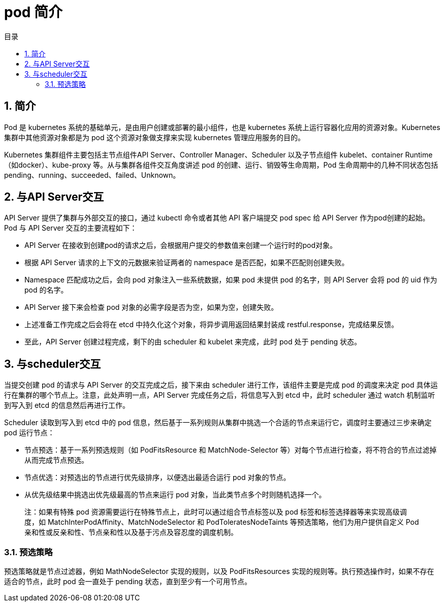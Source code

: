 = pod 简介
:toc:
:toc-title: 目录
:toclevels: 5
:sectnums:

== 简介
Pod 是 kubernetes 系统的基础单元，是由用户创建或部署的最小组件，也是 kubernetes 系统上运行容器化应用的资源对象。Kubernetes 集群中其他资源对象都是为 pod 这个资源对象做支撑来实现 kubernetes 管理应用服务的目的。

Kubernetes 集群组件主要包括主节点组件API Server、Controller Manager、Scheduler 以及子节点组件 kubelet、container Runtime（如docker）、kube-proxy 等。从与集群各组件交互角度讲述 pod 的创建、运行、销毁等生命周期，Pod 生命周期中的几种不同状态包括pending、running、succeeded、failed、Unknown。

== 与API Server交互

API Server 提供了集群与外部交互的接口，通过 kubectl 命令或者其他 API 客户端提交 pod spec 给 API Server 作为pod创建的起始。
Pod 与 API Server 交互的主要流程如下：

- API Server 在接收到创建pod的请求之后，会根据用户提交的参数值来创建一个运行时的pod对象。
- 根据 API Server 请求的上下文的元数据来验证两者的 namespace 是否匹配，如果不匹配则创建失败。
- Namespace 匹配成功之后，会向 pod 对象注入一些系统数据，如果 pod 未提供 pod 的名字，则 API Server 会将 pod 的 uid 作为 pod 的名字。
- API Server 接下来会检查 pod 对象的必需字段是否为空，如果为空，创建失败。
- 上述准备工作完成之后会将在 etcd 中持久化这个对象，将异步调用返回结果封装成 restful.response，完成结果反馈。
- 至此，API Server 创建过程完成，剩下的由 scheduler 和 kubelet 来完成，此时 pod 处于 pending 状态。

== 与scheduler交互
当提交创建 pod 的请求与 API Server 的交互完成之后，接下来由 scheduler 进行工作，该组件主要是完成 pod 的调度来决定 pod 具体运行在集群的哪个节点上。注意，此处声明一点，API Server 完成任务之后，将信息写入到 etcd 中，此时 scheduler 通过 watch 机制监听到写入到 etcd 的信息然后再进行工作。

Scheduler 读取到写入到 etcd 中的 pod 信息，然后基于一系列规则从集群中挑选一个合适的节点来运行它，调度时主要通过三步来确定 pod 运行节点：

- 节点预选：基于一系列预选规则（如 PodFitsResource 和 MatchNode-Selector 等）对每个节点进行检查，将不符合的节点过滤掉从而完成节点预选。
- 节点优选：对预选出的节点进行优先级排序，以便选出最适合运行 pod 对象的节点。
- 从优先级结果中挑选出优先级最高的节点来运行 pod 对象，当此类节点多个时则随机选择一个。

> 注：如果有特殊 pod 资源需要运行在特殊节点上，此时可以通过组合节点标签以及 pod 标签和标签选择器等来实现高级调度，如 MatchInterPodAffinity、MatchNodeSelector 和 PodToleratesNodeTaints 等预选策略，他们为用户提供自定义 Pod 亲和性或反亲和性、节点亲和性以及基于污点及容忍度的调度机制。

=== 预选策略
预选策略就是节点过滤器，例如 MathNodeSelector 实现的规则，以及 PodFitsResources 实现的规则等。执行预选操作时，如果不存在适合的节点，此时 pod 会一直处于 pending 状态，直到至少有一个可用节点。



